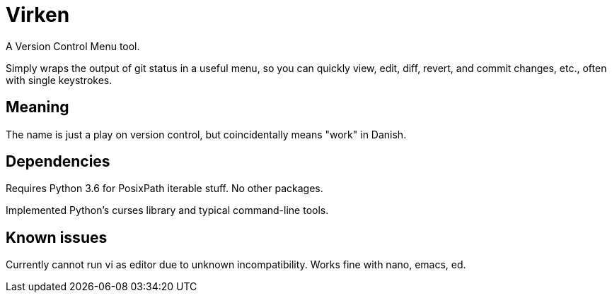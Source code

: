 
= Virken

A Version Control Menu tool.

Simply wraps the output of +git status+ in a useful menu, so you can quickly view, edit, diff, revert, and commit changes, etc., often with single keystrokes.

== Meaning

The name is just a play on version control, but coincidentally means "work" in Danish.

== Dependencies

Requires Python 3.6 for PosixPath iterable stuff.  No other packages.

Implemented Python's +curses+ library and typical command-line tools.

== Known issues

Currently cannot run +vi+ as editor due to unknown incompatibility.
Works fine with +nano+, +emacs+, +ed+.
